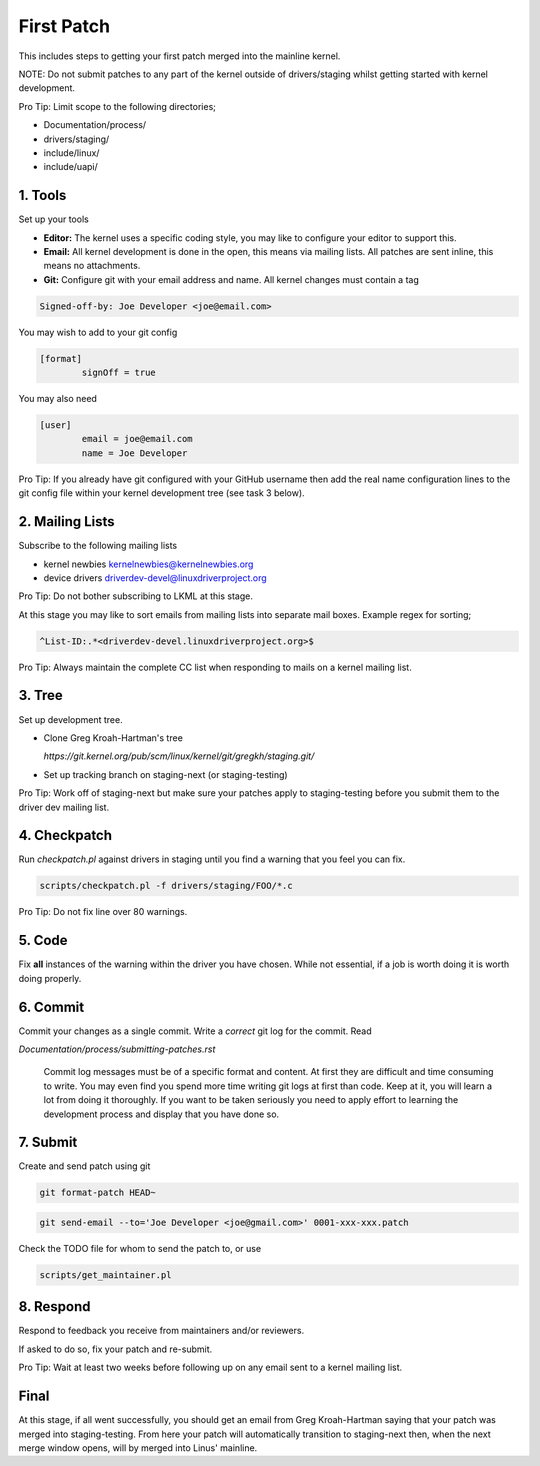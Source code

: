 First Patch
===========

This includes steps to getting your first patch merged into the mainline kernel.

NOTE: Do not submit patches to any part of the kernel outside of drivers/staging whilst getting
started with kernel development.

Pro Tip: Limit scope to the following directories;

- Documentation/process/
- drivers/staging/
- include/linux/
- include/uapi/

1. Tools
--------     

Set up your tools

- **Editor:** The kernel uses a specific coding style, you may like to configure your editor to support this.

- **Email:** All kernel development is done in the open, this means via mailing lists. All patches are
  sent inline, this means no attachments.
- **Git:** Configure git with your email address and name. All kernel changes must contain a tag

.. code:: bash

          Signed-off-by: Joe Developer <joe@email.com>

You may wish to add to your git config

.. code:: bash

	[format]       
		signOff = true

        
You may also need

.. code:: bash

	[user]
		email = joe@email.com
		name = Joe Developer

                
Pro Tip: If you already have git configured with your GitHub username
then add the real name configuration lines to the git config file
within your kernel development tree (see task 3 below).
                
2. Mailing Lists
----------------   

Subscribe to the following mailing lists

- kernel newbies kernelnewbies@kernelnewbies.org
- device drivers driverdev-devel@linuxdriverproject.org

Pro Tip: Do not bother subscribing to LKML at this stage.

At this stage you may like to sort emails from mailing lists into
separate mail boxes. Example regex for sorting;

.. code:: bash

          ^List-ID:.*<driverdev-devel.linuxdriverproject.org>$

Pro Tip: Always maintain the complete CC list when responding to mails
on a kernel mailing list.
        
3. Tree
-------

Set up development tree.

- Clone Greg Kroah-Hartman's tree

  `https://git.kernel.org/pub/scm/linux/kernel/git/gregkh/staging.git/`

- Set up tracking branch on staging-next (or staging-testing)

Pro Tip: Work off of staging-next but make sure your patches apply to staging-testing before you
submit them to the driver dev mailing list.
   
4. Checkpatch
-------------

Run `checkpatch.pl` against drivers in staging until you find a warning that you feel you can fix.

.. code:: bash

	scripts/checkpatch.pl -f drivers/staging/FOO/*.c

Pro Tip: Do not fix line over 80 warnings.

5. Code
-------

Fix **all** instances of the warning within the driver you have chosen. While not essential, if a
job is worth doing it is worth doing properly.
   
6. Commit
---------
   
Commit your changes as a single commit. Write a *correct* git log for the commit. Read

`Documentation/process/submitting-patches.rst`

   Commit log messages must be of a specific format and content. At
   first they are difficult and time consuming to write. You may even
   find you spend more time writing git logs at first than code. Keep
   at it, you will learn a lot from doing it thoroughly. If you want
   to be taken seriously you need to apply effort to learning the
   development process and display that you have done so.
 
7. Submit
---------
   
Create and send patch using git

.. code:: bash

          git format-patch HEAD~

.. code:: bash

          git send-email --to='Joe Developer <joe@gmail.com>' 0001-xxx-xxx.patch
                    
Check the TODO file for whom to send the patch to, or use

.. code:: bash

          scripts/get_maintainer.pl

8. Respond
----------
             
Respond to feedback you receive from maintainers and/or reviewers.
        
If asked to do so, fix your patch and re-submit.

Pro Tip: Wait at least two weeks before following up on any email sent to a kernel mailing list.

Final
-----

At this stage, if all went successfully, you should get an email from
Greg Kroah-Hartman saying that your patch was merged into
staging-testing. From here your patch will automatically transition to
staging-next then, when the next merge window opens, will by merged into
Linus' mainline.
